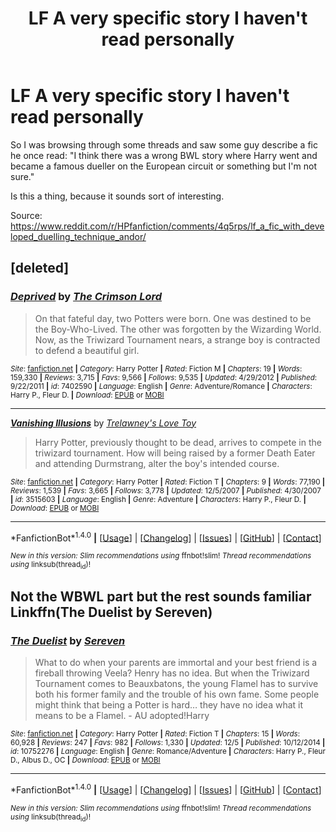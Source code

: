 #+TITLE: LF A very specific story I haven't read personally

* LF A very specific story I haven't read personally
:PROPERTIES:
:Author: TrivialPursuitGuy
:Score: 4
:DateUnix: 1482123029.0
:DateShort: 2016-Dec-19
:FlairText: Request
:END:
So I was browsing through some threads and saw some guy describe a fic he once read: "I think there was a wrong BWL story where Harry went and became a famous dueller on the European circuit or something but I'm not sure."

Is this a thing, because it sounds sort of interesting.

Source: [[https://www.reddit.com/r/HPfanfiction/comments/4q5rps/lf_a_fic_with_developed_duelling_technique_andor/]]


** [deleted]
:PROPERTIES:
:Score: 2
:DateUnix: 1482140283.0
:DateShort: 2016-Dec-19
:END:

*** [[http://www.fanfiction.net/s/7402590/1/][*/Deprived/*]] by [[https://www.fanfiction.net/u/3269586/The-Crimson-Lord][/The Crimson Lord/]]

#+begin_quote
  On that fateful day, two Potters were born. One was destined to be the Boy-Who-Lived. The other was forgotten by the Wizarding World. Now, as the Triwizard Tournament nears, a strange boy is contracted to defend a beautiful girl.
#+end_quote

^{/Site/: [[http://www.fanfiction.net/][fanfiction.net]] *|* /Category/: Harry Potter *|* /Rated/: Fiction M *|* /Chapters/: 19 *|* /Words/: 159,330 *|* /Reviews/: 3,715 *|* /Favs/: 9,566 *|* /Follows/: 9,535 *|* /Updated/: 4/29/2012 *|* /Published/: 9/22/2011 *|* /id/: 7402590 *|* /Language/: English *|* /Genre/: Adventure/Romance *|* /Characters/: Harry P., Fleur D. *|* /Download/: [[http://www.ff2ebook.com/old/ffn-bot/index.php?id=7402590&source=ff&filetype=epub][EPUB]] or [[http://www.ff2ebook.com/old/ffn-bot/index.php?id=7402590&source=ff&filetype=mobi][MOBI]]}

--------------

[[http://www.fanfiction.net/s/3515603/1/][*/Vanishing Illusions/*]] by [[https://www.fanfiction.net/u/1262998/Trelawney-s-Love-Toy][/Trelawney's Love Toy/]]

#+begin_quote
  Harry Potter, previously thought to be dead, arrives to compete in the triwizard tournament. How will being raised by a former Death Eater and attending Durmstrang, alter the boy's intended course.
#+end_quote

^{/Site/: [[http://www.fanfiction.net/][fanfiction.net]] *|* /Category/: Harry Potter *|* /Rated/: Fiction T *|* /Chapters/: 9 *|* /Words/: 77,190 *|* /Reviews/: 1,539 *|* /Favs/: 3,665 *|* /Follows/: 3,778 *|* /Updated/: 12/5/2007 *|* /Published/: 4/30/2007 *|* /id/: 3515603 *|* /Language/: English *|* /Genre/: Adventure *|* /Characters/: Harry P., Fleur D. *|* /Download/: [[http://www.ff2ebook.com/old/ffn-bot/index.php?id=3515603&source=ff&filetype=epub][EPUB]] or [[http://www.ff2ebook.com/old/ffn-bot/index.php?id=3515603&source=ff&filetype=mobi][MOBI]]}

--------------

*FanfictionBot*^{1.4.0} *|* [[[https://github.com/tusing/reddit-ffn-bot/wiki/Usage][Usage]]] | [[[https://github.com/tusing/reddit-ffn-bot/wiki/Changelog][Changelog]]] | [[[https://github.com/tusing/reddit-ffn-bot/issues/][Issues]]] | [[[https://github.com/tusing/reddit-ffn-bot/][GitHub]]] | [[[https://www.reddit.com/message/compose?to=tusing][Contact]]]

^{/New in this version: Slim recommendations using/ ffnbot!slim! /Thread recommendations using/ linksub(thread_id)!}
:PROPERTIES:
:Author: FanfictionBot
:Score: 1
:DateUnix: 1482140319.0
:DateShort: 2016-Dec-19
:END:


** Not the WBWL part but the rest sounds familiar Linkffn(The Duelist by Sereven)
:PROPERTIES:
:Author: Celest_Clipse
:Score: 2
:DateUnix: 1482209089.0
:DateShort: 2016-Dec-20
:END:

*** [[http://www.fanfiction.net/s/10752276/1/][*/The Duelist/*]] by [[https://www.fanfiction.net/u/2767381/Sereven][/Sereven/]]

#+begin_quote
  What to do when your parents are immortal and your best friend is a fireball throwing Veela? Henry has no idea. But when the Triwizard Tournament comes to Beauxbatons, the young Flamel has to survive both his former family and the trouble of his own fame. Some people might think that being a Potter is hard... they have no idea what it means to be a Flamel. - AU adopted!Harry
#+end_quote

^{/Site/: [[http://www.fanfiction.net/][fanfiction.net]] *|* /Category/: Harry Potter *|* /Rated/: Fiction T *|* /Chapters/: 15 *|* /Words/: 60,928 *|* /Reviews/: 247 *|* /Favs/: 982 *|* /Follows/: 1,330 *|* /Updated/: 12/5 *|* /Published/: 10/12/2014 *|* /id/: 10752276 *|* /Language/: English *|* /Genre/: Romance/Adventure *|* /Characters/: Harry P., Fleur D., Albus D., OC *|* /Download/: [[http://www.ff2ebook.com/old/ffn-bot/index.php?id=10752276&source=ff&filetype=epub][EPUB]] or [[http://www.ff2ebook.com/old/ffn-bot/index.php?id=10752276&source=ff&filetype=mobi][MOBI]]}

--------------

*FanfictionBot*^{1.4.0} *|* [[[https://github.com/tusing/reddit-ffn-bot/wiki/Usage][Usage]]] | [[[https://github.com/tusing/reddit-ffn-bot/wiki/Changelog][Changelog]]] | [[[https://github.com/tusing/reddit-ffn-bot/issues/][Issues]]] | [[[https://github.com/tusing/reddit-ffn-bot/][GitHub]]] | [[[https://www.reddit.com/message/compose?to=tusing][Contact]]]

^{/New in this version: Slim recommendations using/ ffnbot!slim! /Thread recommendations using/ linksub(thread_id)!}
:PROPERTIES:
:Author: FanfictionBot
:Score: 1
:DateUnix: 1482209115.0
:DateShort: 2016-Dec-20
:END:
